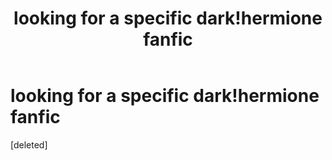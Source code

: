 #+TITLE: looking for a specific dark!hermione fanfic

* looking for a specific dark!hermione fanfic
:PROPERTIES:
:Score: 1
:DateUnix: 1589319374.0
:DateShort: 2020-May-13
:FlairText: What's That Fic?
:END:
[deleted]

